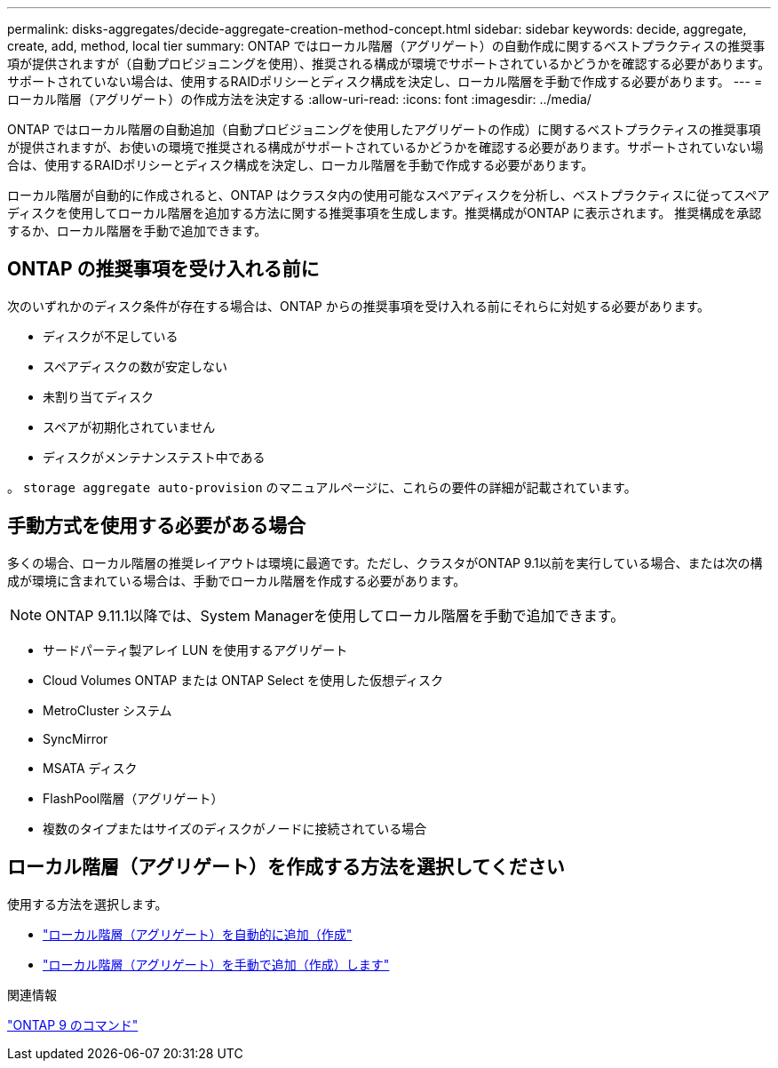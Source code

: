 ---
permalink: disks-aggregates/decide-aggregate-creation-method-concept.html 
sidebar: sidebar 
keywords: decide, aggregate, create, add, method, local tier 
summary: ONTAP ではローカル階層（アグリゲート）の自動作成に関するベストプラクティスの推奨事項が提供されますが（自動プロビジョニングを使用）、推奨される構成が環境でサポートされているかどうかを確認する必要があります。サポートされていない場合は、使用するRAIDポリシーとディスク構成を決定し、ローカル階層を手動で作成する必要があります。 
---
= ローカル階層（アグリゲート）の作成方法を決定する
:allow-uri-read: 
:icons: font
:imagesdir: ../media/


[role="lead"]
ONTAP ではローカル階層の自動追加（自動プロビジョニングを使用したアグリゲートの作成）に関するベストプラクティスの推奨事項が提供されますが、お使いの環境で推奨される構成がサポートされているかどうかを確認する必要があります。サポートされていない場合は、使用するRAIDポリシーとディスク構成を決定し、ローカル階層を手動で作成する必要があります。

ローカル階層が自動的に作成されると、ONTAP はクラスタ内の使用可能なスペアディスクを分析し、ベストプラクティスに従ってスペアディスクを使用してローカル階層を追加する方法に関する推奨事項を生成します。推奨構成がONTAP に表示されます。  推奨構成を承認するか、ローカル階層を手動で追加できます。



== ONTAP の推奨事項を受け入れる前に

次のいずれかのディスク条件が存在する場合は、ONTAP からの推奨事項を受け入れる前にそれらに対処する必要があります。

* ディスクが不足している
* スペアディスクの数が安定しない
* 未割り当てディスク
* スペアが初期化されていません
* ディスクがメンテナンステスト中である


。 `storage aggregate auto-provision` のマニュアルページに、これらの要件の詳細が記載されています。



== 手動方式を使用する必要がある場合

多くの場合、ローカル階層の推奨レイアウトは環境に最適です。ただし、クラスタがONTAP 9.1以前を実行している場合、または次の構成が環境に含まれている場合は、手動でローカル階層を作成する必要があります。


NOTE: ONTAP 9.11.1以降では、System Managerを使用してローカル階層を手動で追加できます。

* サードパーティ製アレイ LUN を使用するアグリゲート
* Cloud Volumes ONTAP または ONTAP Select を使用した仮想ディスク
* MetroCluster システム
* SyncMirror
* MSATA ディスク
* FlashPool階層（アグリゲート）
* 複数のタイプまたはサイズのディスクがノードに接続されている場合




== ローカル階層（アグリゲート）を作成する方法を選択してください

使用する方法を選択します。

* link:create-aggregates-auto-provision-task.html["ローカル階層（アグリゲート）を自動的に追加（作成"]
* link:create-aggregates-manual-task.html["ローカル階層（アグリゲート）を手動で追加（作成）します"]


.関連情報
http://docs.netapp.com/ontap-9/topic/com.netapp.doc.dot-cm-cmpr/GUID-5CB10C70-AC11-41C0-8C16-B4D0DF916E9B.html["ONTAP 9 のコマンド"^]
